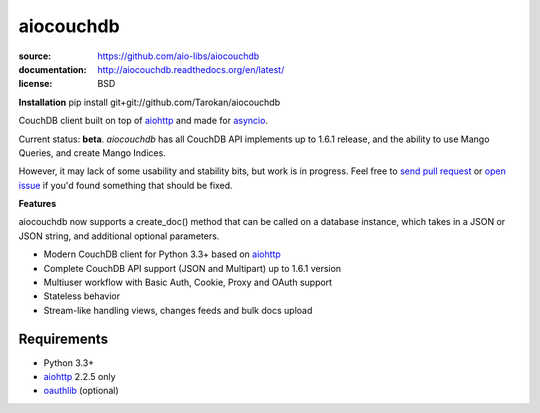 ==========
aiocouchdb
==========

:source: https://github.com/aio-libs/aiocouchdb
:documentation: http://aiocouchdb.readthedocs.org/en/latest/
:license: BSD

**Installation**
pip install git+git://github.com/Tarokan/aiocouchdb 

CouchDB client built on top of `aiohttp`_ and made for `asyncio`_.

Current status: **beta**. `aiocouchdb` has all CouchDB API implements up to
1.6.1 release, and the ability to use Mango Queries, and create Mango Indices.

However, it may lack of some usability and stability bits, but
work is in progress. Feel free to `send pull request`_ or `open issue`_ if
you'd found something that should be fixed.

**Features**

aiocouchdb now supports a create_doc() method that can be called on a database instance, which takes in a JSON or JSON string, and additional optional parameters.

- Modern CouchDB client for Python 3.3+ based on `aiohttp`_
- Complete CouchDB API support (JSON and Multipart) up to 1.6.1 version
- Multiuser workflow with Basic Auth, Cookie, Proxy and OAuth support
- Stateless behavior
- Stream-like handling views, changes feeds and bulk docs upload

Requirements
============

- Python 3.3+
- `aiohttp`_ 2.2.5 only
- `oauthlib`_ (optional)

.. _aiohttp: https://github.com/KeepSafe/aiohttp
.. _asyncio: https://docs.python.org/3/library/asyncio.html
.. _oauthlib: https://github.com/idan/oauthlib

.. _open issue: https://github.com/aio-libs/aiocouchdb/issues
.. _send pull request: https://github.com/aio-libs/aiocouchdb/pulls
